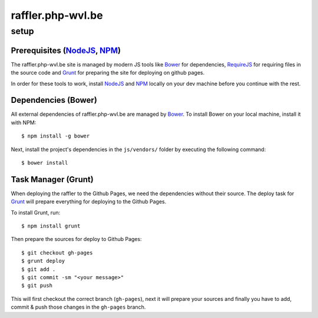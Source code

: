 raffler.php-wvl.be
==================

setup
-----

Prerequisites (`NodeJS`_, `NPM`_)
.....

The raffler.php-wvl.be site is managed by modern JS tools like `Bower`_ for dependencies, `RequireJS`_ for requiring files in the source code and `Grunt`_ for preparing the site for deploying on github pages.

In order for these tools to work, install `NodeJS`_ and `NPM`_ locally on your dev machine before you continue with the rest.

Dependencies (Bower)
.....

All external dependencies of raffler.php-wvl.be are managed by `Bower`_. To install Bower on your local machine, install it with NPM::

    $ npm install -g bower

Next, install the project's dependencies in the ``js/vendors/`` folder by executing the following command::

    $ bower install

Task Manager (Grunt)
.....

When deploying the raffler to the Github Pages, we need the dependencies without their source. The deploy task for `Grunt`_ will prepare everything for deploying to the Github Pages.

To install Grunt, run::

    $ npm install grunt

Then prepare the sources for deploy to Github Pages::

    $ git checkout gh-pages
    $ grunt deploy
    $ git add .
    $ git commit -sm "<your message>"
    $ git push

This will first checkout the correct branch (``gh-pages``), next it will prepare your sources and finally you have to add, commit & push those changes in the ``gh-pages`` branch.


.. _NodeJS: http://nodejs.org/
.. _NPM: https://www.npmjs.com/
.. _Bower: http://bower.io/
.. _RequireJS: http://www.requirejs.org/
.. _Grunt: http://gruntjs.com
